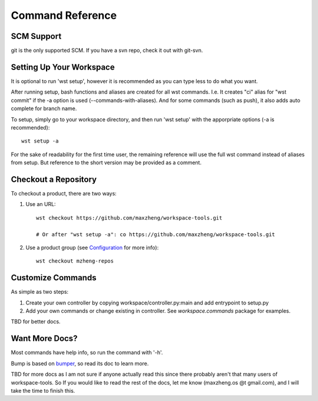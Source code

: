 Command Reference
=================

SCM Support
-----------

git is the only supported SCM. If you have a svn repo, check it out with git-svn.

Setting Up Your Workspace
-------------------------

It is optional to run 'wst setup', however it is recommended as you can type less to do what you want.

After running setup, bash functions and aliases are created for all wst commands. I.e. It creates "ci"
alias for "wst commit" if the -a option is used (--commands-with-aliases). And for some commands (such
as push), it also adds auto complete for branch name.

To setup, simply go to your workspace directory, and then run 'wst setup' with the apporpriate options
(-a is recommended)::

    wst setup -a

For the sake of readability for the first time user, the remaining reference will use the full wst command
instead of aliases from setup. But reference to the short version may be provided as a comment.

Checkout a Repository
---------------------

To checkout a product, there are two ways:

1. Use an URL::

    wst checkout https://github.com/maxzheng/workspace-tools.git

    # Or after "wst setup -a": co https://github.com/maxzheng/workspace-tools.git

2. Use a product group (see `Configuration`_ for more info)::

    wst checkout mzheng-repos

Customize Commands
------------------

As simple as two steps:

1. Create your own controller by copying workspace/controller.py:main and add entrypoint to setup.py
2. Add your own commands or change existing in controller. See `workspace.commands` package for examples.

TBD for better docs.

Want More Docs?
---------------

Most commands have help info, so run the command with '-h'.

Bump is based on bumper_, so read its doc to learn more.

TBD for more docs as I am not sure if anyone actually read this since there probably
aren't that many users of workspace-tools. So If you would like to read the rest of the docs,
let me know (maxzheng.os @t gmail.com), and I will take the time to finish this.

.. _Configuration: http://workspace-tools.readthedocs.org/en/latest/api/config.html
.. _bumper: https://pypi.python.org/pypi/bumper
